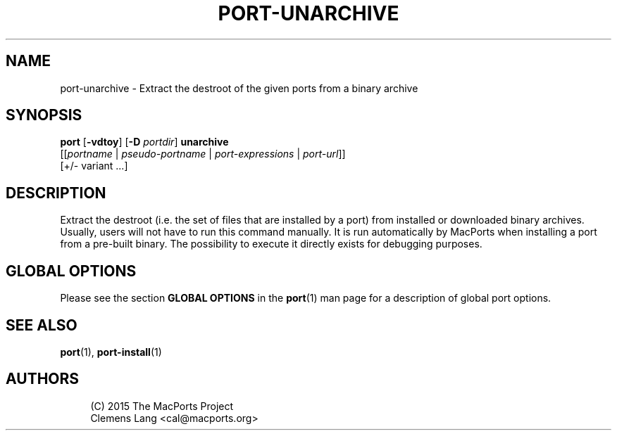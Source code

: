 '\" t
.TH "PORT\-UNARCHIVE" "1" "2\&.9\&.0" "MacPorts 2\&.9\&.0" "MacPorts Manual"
.\" -----------------------------------------------------------------
.\" * Define some portability stuff
.\" -----------------------------------------------------------------
.\" ~~~~~~~~~~~~~~~~~~~~~~~~~~~~~~~~~~~~~~~~~~~~~~~~~~~~~~~~~~~~~~~~~
.\" http://bugs.debian.org/507673
.\" http://lists.gnu.org/archive/html/groff/2009-02/msg00013.html
.\" ~~~~~~~~~~~~~~~~~~~~~~~~~~~~~~~~~~~~~~~~~~~~~~~~~~~~~~~~~~~~~~~~~
.ie \n(.g .ds Aq \(aq
.el       .ds Aq '
.\" -----------------------------------------------------------------
.\" * set default formatting
.\" -----------------------------------------------------------------
.\" disable hyphenation
.nh
.\" disable justification (adjust text to left margin only)
.ad l
.\" -----------------------------------------------------------------
.\" * MAIN CONTENT STARTS HERE *
.\" -----------------------------------------------------------------
.SH "NAME"
port-unarchive \- Extract the destroot of the given ports from a binary archive
.SH "SYNOPSIS"
.sp
.nf
\fBport\fR [\fB\-vdtoy\fR] [\fB\-D\fR \fIportdir\fR] \fBunarchive\fR
     [[\fIportname\fR | \fIpseudo\-portname\fR | \fIport\-expressions\fR | \fIport\-url\fR]]
     [+/\- variant \&...]
.fi
.SH "DESCRIPTION"
.sp
Extract the destroot (i\&.e\&. the set of files that are installed by a port) from installed or downloaded binary archives\&. Usually, users will not have to run this command manually\&. It is run automatically by MacPorts when installing a port from a pre\-built binary\&. The possibility to execute it directly exists for debugging purposes\&.
.SH "GLOBAL OPTIONS"
.sp
Please see the section \fBGLOBAL OPTIONS\fR in the \fBport\fR(1) man page for a description of global port options\&.
.SH "SEE ALSO"
.sp
\fBport\fR(1), \fBport-install\fR(1)
.SH "AUTHORS"
.sp
.if n \{\
.RS 4
.\}
.nf
(C) 2015 The MacPorts Project
Clemens Lang <cal@macports\&.org>
.fi
.if n \{\
.RE
.\}
